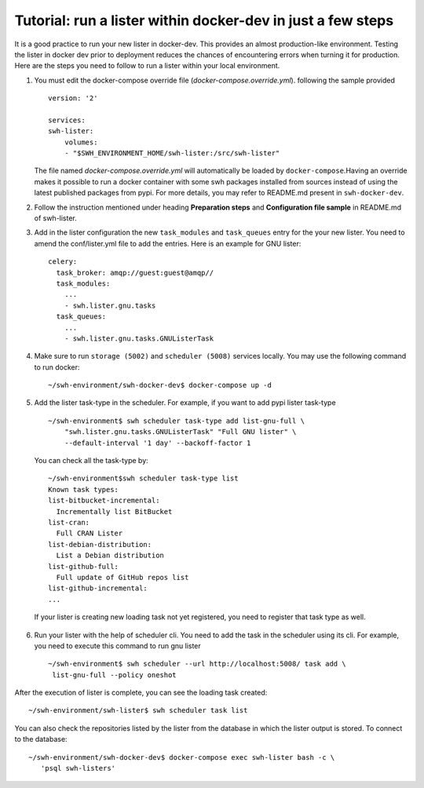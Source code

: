 .. _run-lister-tutorial:

Tutorial: run a lister within docker-dev in just a few steps
=====================================================================

It is a good practice to run your new lister in docker-dev. This provides an almost
production-like environment. Testing the lister in docker dev prior to deployment
reduces the chances of encountering errors when turning it for production.
Here are the steps you need to follow to run a lister within your local environment.


1. You must edit the docker-compose override file (`docker-compose.override.yml`).
   following the sample provided ::

        version: '2'

        services:
        swh-lister:
            volumes:
            - "$SWH_ENVIRONMENT_HOME/swh-lister:/src/swh-lister"

   The file named `docker-compose.override.yml` will automatically be loaded by
   ``docker-compose``.Having an override makes it possible to run a docker container
   with some swh packages installed from sources instead of using the latest
   published packages from pypi. For more details, you may refer to README.md
   present in ``swh-docker-dev``.
2. Follow the instruction mentioned under heading **Preparation steps** and
   **Configuration file sample** in README.md of swh-lister.
3. Add in the lister configuration the new ``task_modules`` and ``task_queues``
   entry for the your new lister. You need to amend the conf/lister.yml file to
   add the entries. Here is an example for GNU lister::

    celery:
      task_broker: amqp://guest:guest@amqp//
      task_modules:
        ...
        - swh.lister.gnu.tasks
      task_queues:
        ...
        - swh.lister.gnu.tasks.GNUListerTask

4. Make sure to run ``storage (5002)`` and ``scheduler (5008)`` services locally.
   You may use the following command to run docker::

    ~/swh-environment/swh-docker-dev$ docker-compose up -d

5. Add the lister task-type in the scheduler.  For example, if you want to
   add pypi lister task-type ::

    ~/swh-environment$ swh scheduler task-type add list-gnu-full \
        "swh.lister.gnu.tasks.GNUListerTask" "Full GNU lister" \
        --default-interval '1 day' --backoff-factor 1

  You can check all the task-type by::

    ~/swh-environment$swh scheduler task-type list
    Known task types:
    list-bitbucket-incremental:
      Incrementally list BitBucket
    list-cran:
      Full CRAN Lister
    list-debian-distribution:
      List a Debian distribution
    list-github-full:
      Full update of GitHub repos list
    list-github-incremental:
    ...

  If your lister is creating new loading task not yet registered, you need
  to register that task type as well.

6. Run your lister with the help of scheduler cli. You need to add the task in
   the scheduler using its cli. For example, you need to execute this command
   to run gnu lister ::

     ~/swh-environment$ swh scheduler --url http://localhost:5008/ task add \
      list-gnu-full --policy oneshot

After the execution of lister is complete, you can see the loading task created::

    ~/swh-environment/swh-lister$ swh scheduler task list

You can also check the repositories listed by the lister from the database in
which the lister output is stored. To connect to the database::

    ~/swh-environment/swh-docker-dev$ docker-compose exec swh-lister bash -c \
       'psql swh-listers'
